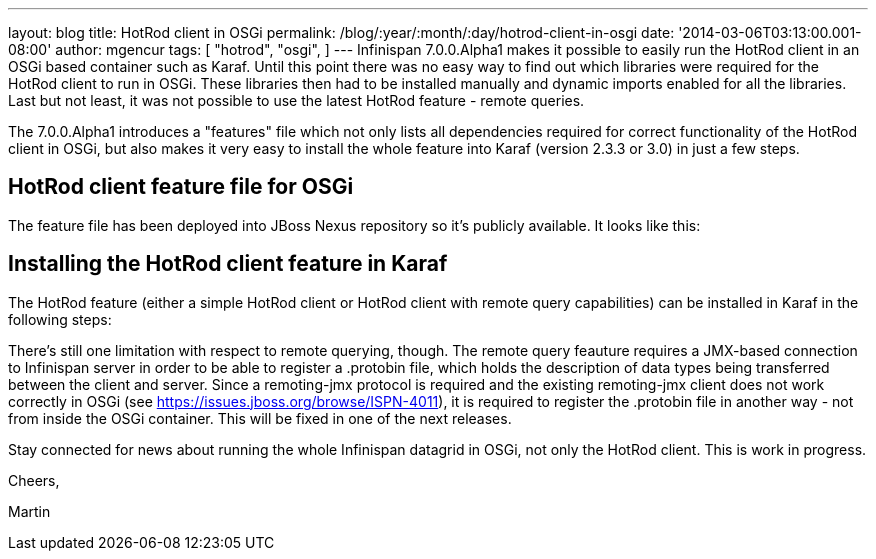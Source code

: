---
layout: blog
title: HotRod client in OSGi
permalink: /blog/:year/:month/:day/hotrod-client-in-osgi
date: '2014-03-06T03:13:00.001-08:00'
author: mgencur
tags: [ "hotrod",
"osgi",
]
---
Infinispan 7.0.0.Alpha1 makes it possible to easily run the HotRod
client in an OSGi based container such as Karaf. Until this point there
was no easy way to find out which libraries were required for the HotRod
client to run in OSGi. These libraries then had to be installed manually
and dynamic imports enabled for all the libraries. Last but not least,
it was not possible to use the latest HotRod feature - remote queries.

The 7.0.0.Alpha1 introduces a "features" file which not only lists all
dependencies required for correct functionality of the HotRod client in
OSGi, but also makes it very easy to install the whole feature into
Karaf (version 2.3.3 or 3.0) in just a few steps.


== HotRod client feature file for OSGi

The feature file has been deployed into JBoss Nexus repository so it's
publicly available. It looks like this:



== Installing the HotRod client feature in Karaf

The HotRod feature (either a simple HotRod client or HotRod client with
remote query capabilities) can be installed in Karaf in the following
steps:



There's still one limitation with respect to remote querying, though.
The remote query feauture requires a JMX-based connection to Infinispan
server in order to be able to register a .protobin file, which holds the
description of data types being transferred between the client and
server. Since a remoting-jmx protocol is required and the existing
remoting-jmx client does not work correctly in OSGi (see
https://issues.jboss.org/browse/ISPN-4011), it is required to register
the .protobin file in another way - not from inside the OSGi container.
This will be fixed in one of the next releases.



Stay connected for news about running the whole Infinispan datagrid in
OSGi, not only the HotRod client. This is work in progress.



Cheers,

Martin
